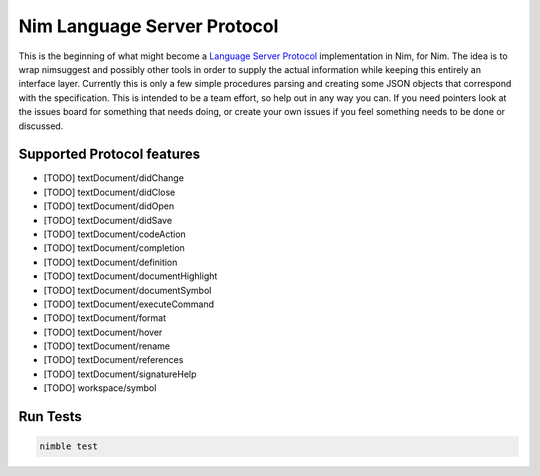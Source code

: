 ==========
Nim Language Server Protocol
==========

This is the beginning of what might become a `Language Server Protocol
<https://microsoft.github.io/language-server-protocol/>`_ implementation in
Nim, for Nim. The idea is to wrap nimsuggest and possibly other tools in order
to supply the actual information while keeping this entirely an interface
layer. Currently this is only a few simple procedures parsing and creating some
JSON objects that correspond with the specification. This is intended to be a
team effort, so help out in any way you can. If you need pointers look at the
issues board for something that needs doing, or create your own issues if you
feel something needs to be done or discussed.

Supported Protocol features
=======

- [TODO] textDocument/didChange
- [TODO] textDocument/didClose
- [TODO] textDocument/didOpen
- [TODO] textDocument/didSave

- [TODO] textDocument/codeAction
- [TODO] textDocument/completion
- [TODO] textDocument/definition
- [TODO] textDocument/documentHighlight
- [TODO] textDocument/documentSymbol
- [TODO] textDocument/executeCommand
- [TODO] textDocument/format
- [TODO] textDocument/hover
- [TODO] textDocument/rename
- [TODO] textDocument/references
- [TODO] textDocument/signatureHelp
- [TODO] workspace/symbol

Run Tests
=========

.. code:: bash

    nimble test
